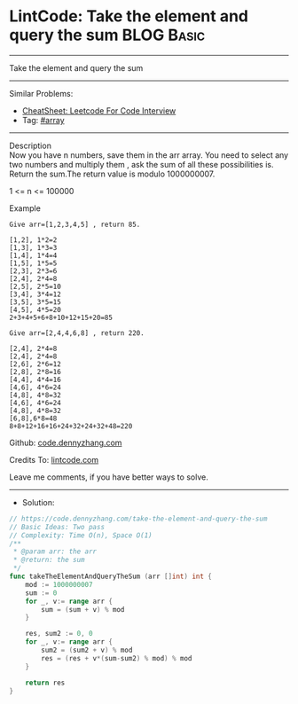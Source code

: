 * LintCode: Take the element and query the sum                   :BLOG:Basic:
#+STARTUP: showeverything
#+OPTIONS: toc:nil \n:t ^:nil creator:nil d:nil
:PROPERTIES:
:type:     array
:END:
---------------------------------------------------------------------
Take the element and query the sum
---------------------------------------------------------------------
#+BEGIN_HTML
<a href="https://github.com/dennyzhang/code.dennyzhang.com/tree/master/problems/take-the-element-and-query-the-sum"><img align="right" width="200" height="183" src="https://www.dennyzhang.com/wp-content/uploads/denny/watermark/github.png" /></a>
#+END_HTML
Similar Problems:
- [[https://cheatsheet.dennyzhang.com/cheatsheet-leetcode-A4][CheatSheet: Leetcode For Code Interview]]
- Tag: [[https://code.dennyzhang.com/tag/array][#array]]
---------------------------------------------------------------------
Description
Now you have n numbers, save them in the arr array. You need to select any two numbers and multiply them , ask the sum of all these possibilities is. Return the sum.The return value is modulo 1000000007.

1 <= n <= 100000


Example
#+BEGIN_EXAMPLE
Give arr=[1,2,3,4,5] , return 85.

[1,2], 1*2=2
[1,3], 1*3=3
[1,4], 1*4=4
[1,5], 1*5=5
[2,3], 2*3=6
[2,4], 2*4=8
[2,5], 2*5=10
[3,4], 3*4=12
[3,5], 3*5=15
[4,5], 4*5=20
2+3+4+5+6+8+10+12+15+20=85
#+END_EXAMPLE

#+BEGIN_EXAMPLE
Give arr=[2,4,4,6,8] , return 220.

[2,4], 2*4=8
[2,4], 2*4=8
[2,6], 2*6=12
[2,8], 2*8=16
[4,4], 4*4=16
[4,6], 4*6=24
[4,8], 4*8=32
[4,6], 4*6=24
[4,8], 4*8=32
[6,8],6*8=48
8+8+12+16+16+24+32+24+32+48=220
#+END_EXAMPLE

Github: [[https://github.com/dennyzhang/code.dennyzhang.com/tree/master/problems/take-the-element-and-query-the-sum][code.dennyzhang.com]]

Credits To: [[https://www.lintcode.com/problem/take-the-element-and-query-the-sum/description/][lintcode.com]]

Leave me comments, if you have better ways to solve.
---------------------------------------------------------------------
- Solution:

#+BEGIN_SRC go
// https://code.dennyzhang.com/take-the-element-and-query-the-sum
// Basic Ideas: Two pass
// Complexity: Time O(n), Space O(1)
/**
 * @param arr: the arr
 * @return: the sum
 */
func takeTheElementAndQueryTheSum (arr []int) int {
    mod := 1000000007
    sum := 0
    for _, v:= range arr {
        sum = (sum + v) % mod
    }
    
    res, sum2 := 0, 0
    for _, v:= range arr {
        sum2 = (sum2 + v) % mod
        res = (res + v*(sum-sum2) % mod) % mod
    }
    
    return res
}
#+END_SRC

#+BEGIN_HTML
<div style="overflow: hidden;">
<div style="float: left; padding: 5px"> <a href="https://www.linkedin.com/in/dennyzhang001"><img src="https://www.dennyzhang.com/wp-content/uploads/sns/linkedin.png" alt="linkedin" /></a></div>
<div style="float: left; padding: 5px"><a href="https://github.com/dennyzhang"><img src="https://www.dennyzhang.com/wp-content/uploads/sns/github.png" alt="github" /></a></div>
<div style="float: left; padding: 5px"><a href="https://www.dennyzhang.com/slack" target="_blank" rel="nofollow"><img src="https://www.dennyzhang.com/wp-content/uploads/sns/slack.png" alt="slack"/></a></div>
</div>
#+END_HTML

